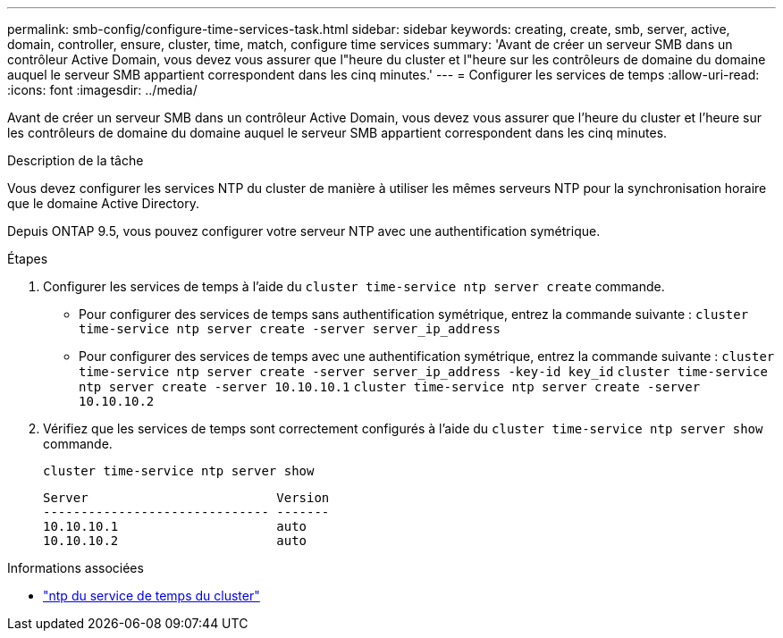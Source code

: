 ---
permalink: smb-config/configure-time-services-task.html 
sidebar: sidebar 
keywords: creating, create, smb, server, active, domain, controller, ensure, cluster, time, match, configure time services 
summary: 'Avant de créer un serveur SMB dans un contrôleur Active Domain, vous devez vous assurer que l"heure du cluster et l"heure sur les contrôleurs de domaine du domaine auquel le serveur SMB appartient correspondent dans les cinq minutes.' 
---
= Configurer les services de temps
:allow-uri-read: 
:icons: font
:imagesdir: ../media/


[role="lead"]
Avant de créer un serveur SMB dans un contrôleur Active Domain, vous devez vous assurer que l'heure du cluster et l'heure sur les contrôleurs de domaine du domaine auquel le serveur SMB appartient correspondent dans les cinq minutes.

.Description de la tâche
Vous devez configurer les services NTP du cluster de manière à utiliser les mêmes serveurs NTP pour la synchronisation horaire que le domaine Active Directory.

Depuis ONTAP 9.5, vous pouvez configurer votre serveur NTP avec une authentification symétrique.

.Étapes
. Configurer les services de temps à l'aide du `cluster time-service ntp server create` commande.
+
** Pour configurer des services de temps sans authentification symétrique, entrez la commande suivante : `cluster time-service ntp server create -server server_ip_address`
** Pour configurer des services de temps avec une authentification symétrique, entrez la commande suivante : `cluster time-service ntp server create -server server_ip_address -key-id key_id`
`cluster time-service ntp server create -server 10.10.10.1` `cluster time-service ntp server create -server 10.10.10.2`


. Vérifiez que les services de temps sont correctement configurés à l'aide du `cluster time-service ntp server show` commande.
+
`cluster time-service ntp server show`

+
[listing]
----

Server                         Version
------------------------------ -------
10.10.10.1                     auto
10.10.10.2                     auto
----


.Informations associées
* link:https://docs.netapp.com/us-en/ontap-cli/search.html?q=cluster+time-service+ntp["ntp du service de temps du cluster"^]

